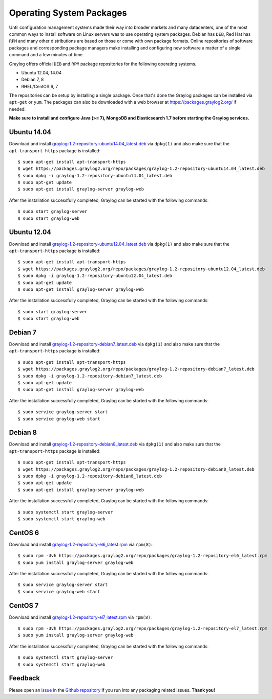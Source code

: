 *************************
Operating System Packages
*************************

Until configuration management systems made their way into broader markets and many datacenters, one of the most common ways to install
software on Linux servers was to use operating system packages. Debian has ``DEB``, Red Hat has ``RPM`` and many other distributions are
based on those or come with own package formats. Online repositories of software packages and corresponding package managers make installing
and configuring new software a matter of a single command and a few minutes of time.

Graylog offers official ``DEB`` and ``RPM`` package repositories for the following operating systems.

* Ubuntu 12.04, 14.04
* Debian 7, 8
* RHEL/CentOS 6, 7

The repositories can be setup by installing a single package. Once that's done the Graylog packages can be installed via ``apt-get`` or
``yum``. The packages can also be downloaded with a web browser at https://packages.graylog2.org/ if needed.

**Make sure to install and configure Java (>= 7), MongoDB and Elasticsearch 1.7 before starting the Graylog services.**

Ubuntu 14.04
------------

Download and install `graylog-1.2-repository-ubuntu14.04_latest.deb <https://packages.graylog2.org/repo/packages/graylog-1.2-repository-ubuntu14.04_latest.deb>`_
via ``dpkg(1)`` and also make sure that the ``apt-transport-https`` package is installed::

  $ sudo apt-get install apt-transport-https
  $ wget https://packages.graylog2.org/repo/packages/graylog-1.2-repository-ubuntu14.04_latest.deb
  $ sudo dpkg -i graylog-1.2-repository-ubuntu14.04_latest.deb
  $ sudo apt-get update
  $ sudo apt-get install graylog-server graylog-web

After the installation successfully completed, Graylog can be started with the following commands::

  $ sudo start graylog-server
  $ sudo start graylog-web

Ubuntu 12.04
------------

Download and install `graylog-1.2-repository-ubuntu12.04_latest.deb <https://packages.graylog2.org/repo/packages/graylog-1.2-repository-ubuntu12.04_latest.deb>`_
via ``dpkg(1)`` and also make sure that the ``apt-transport-https`` package is installed::

  $ sudo apt-get install apt-transport-https
  $ wget https://packages.graylog2.org/repo/packages/graylog-1.2-repository-ubuntu12.04_latest.deb
  $ sudo dpkg -i graylog-1.2-repository-ubuntu12.04_latest.deb
  $ sudo apt-get update
  $ sudo apt-get install graylog-server graylog-web

After the installation successfully completed, Graylog can be started with the following commands::

  $ sudo start graylog-server
  $ sudo start graylog-web

Debian 7
--------

Download and install `graylog-1.2-repository-debian7_latest.deb <https://packages.graylog2.org/repo/packages/graylog-1.2-repository-debian7_latest.deb>`_
via ``dpkg(1)`` and also make sure that the ``apt-transport-https`` package is installed::

  $ sudo apt-get install apt-transport-https
  $ wget https://packages.graylog2.org/repo/packages/graylog-1.2-repository-debian7_latest.deb
  $ sudo dpkg -i graylog-1.2-repository-debian7_latest.deb
  $ sudo apt-get update
  $ sudo apt-get install graylog-server graylog-web

After the installation successfully completed, Graylog can be started with the following commands::

  $ sudo service graylog-server start
  $ sudo service graylog-web start

Debian 8
--------

Download and install `graylog-1.2-repository-debian8_latest.deb <https://packages.graylog2.org/repo/packages/graylog-1.2-repository-debian8_latest.deb>`_
via ``dpkg(1)`` and also make sure that the ``apt-transport-https`` package is installed::

  $ sudo apt-get install apt-transport-https
  $ wget https://packages.graylog2.org/repo/packages/graylog-1.2-repository-debian8_latest.deb
  $ sudo dpkg -i graylog-1.2-repository-debian8_latest.deb
  $ sudo apt-get update
  $ sudo apt-get install graylog-server graylog-web

After the installation successfully completed, Graylog can be started with the following commands::

  $ sudo systemctl start graylog-server
  $ sudo systemctl start graylog-web

CentOS 6
--------

Download and install `graylog-1.2-repository-el6_latest.rpm <https://packages.graylog2.org/repo/packages/graylog-1.2-repository-el6_latest.rpm>`_
via ``rpm(8)``::

  $ sudo rpm -Uvh https://packages.graylog2.org/repo/packages/graylog-1.2-repository-el6_latest.rpm
  $ sudo yum install graylog-server graylog-web

After the installation successfully completed, Graylog can be started with the following commands::

  $ sudo service graylog-server start
  $ sudo service graylog-web start

CentOS 7
--------

Download and install `graylog-1.2-repository-el7_latest.rpm <https://packages.graylog2.org/repo/packages/graylog-1.2-repository-el7_latest.rpm>`_
via ``rpm(8)``::

  $ sudo rpm -Uvh https://packages.graylog2.org/repo/packages/graylog-1.2-repository-el7_latest.rpm
  $ sudo yum install graylog-server graylog-web

After the installation successfully completed, Graylog can be started with the following commands::

  $ sudo systemctl start graylog-server
  $ sudo systemctl start graylog-web

Feedback
--------

Please open an `issue <https://github.com/Graylog2/fpm-recipes/issues>`_ in the `Github repository <https://github.com/Graylog2/fpm-recipes>`_ if you
run into any packaging related issues. **Thank you!**
